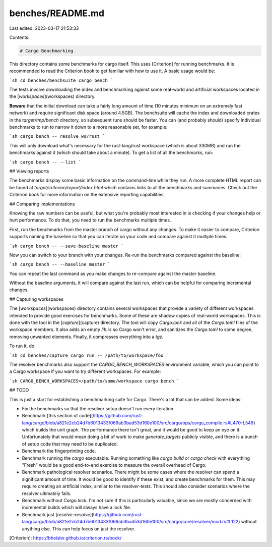benches/README.md
=================

Last edited: 2023-03-17 21:53:33

Contents:

.. code-block:: md

    # Cargo Benchmarking

This directory contains some benchmarks for cargo itself. This uses
[Criterion] for running benchmarks. It is recommended to read the Criterion
book to get familiar with how to use it. A basic usage would be:

```sh
cd benches/benchsuite
cargo bench
```

The tests involve downloading the index and benchmarking against some
real-world and artificial workspaces located in the [`workspaces`](workspaces)
directory.

**Beware** that the initial download can take a fairly long amount of time (10
minutes minimum on an extremely fast network) and require significant disk
space (around 4.5GB). The benchsuite will cache the index and downloaded
crates in the `target/tmp/bench` directory, so subsequent runs should be
faster. You can (and probably should) specify individual benchmarks to run to
narrow it down to a more reasonable set, for example:

```sh
cargo bench -- resolve_ws/rust
```

This will only download what's necessary for the rust-lang/rust workspace
(which is about 330MB) and run the benchmarks against it (which should take
about a minute). To get a list of all the benchmarks, run:

```sh
cargo bench -- --list
```

## Viewing reports

The benchmarks display some basic information on the command-line while they
run. A more complete HTML report can be found at
`target/criterion/report/index.html` which contains links to all the
benchmarks and summaries. Check out the Criterion book for more information on
the extensive reporting capabilities.

## Comparing implementations

Knowing the raw numbers can be useful, but what you're probably most
interested in is checking if your changes help or hurt performance. To do
that, you need to run the benchmarks multiple times.

First, run the benchmarks from the master branch of cargo without any changes.
To make it easier to compare, Criterion supports naming the baseline so that
you can iterate on your code and compare against it multiple times.

```sh
cargo bench -- --save-baseline master
```

Now you can switch to your branch with your changes. Re-run the benchmarks
compared against the baseline:

```sh
cargo bench -- --baseline master
```

You can repeat the last command as you make changes to re-compare against the
master baseline.

Without the baseline arguments, it will compare against the last run, which
can be helpful for comparing incremental changes.

## Capturing workspaces

The [`workspaces`](workspaces) directory contains several workspaces that
provide a variety of different workspaces intended to provide good exercises
for benchmarks. Some of these are shadow copies of real-world workspaces. This
is done with the tool in the [`capture`](capture) directory. The tool will
copy `Cargo.lock` and all of the `Cargo.toml` files of the workspace members.
It also adds an empty `lib.rs` so Cargo won't error, and sanitizes the
`Cargo.toml` to some degree, removing unwanted elements. Finally, it
compresses everything into a `tgz`.

To run it, do:

```sh
cd benches/capture
cargo run -- /path/to/workspace/foo
```

The resolver benchmarks also support the `CARGO_BENCH_WORKSPACES` environment
variable, which you can point to a Cargo workspace if you want to try
different workspaces. For example:

```sh
CARGO_BENCH_WORKSPACES=/path/to/some/workspace cargo bench
```

## TODO

This is just a start for establishing a benchmarking suite for Cargo. There's
a lot that can be added. Some ideas:

* Fix the benchmarks so that the resolver setup doesn't run every iteration.
* Benchmark [this section of
  code](https://github.com/rust-lang/cargo/blob/a821e2cb24d7b6013433f069ab3bad53d160e100/src/cargo/ops/cargo_compile.rs#L470-L549)
  which builds the unit graph. The performance there isn't great, and it would
  be good to keep an eye on it. Unfortunately that would mean doing a bit of
  work to make `generate_targets` publicly visible, and there is a bunch of
  setup code that may need to be duplicated.
* Benchmark the fingerprinting code.
* Benchmark running the `cargo` executable. Running something like `cargo
  build` or `cargo check` with everything "Fresh" would be a good end-to-end
  exercise to measure the overall overhead of Cargo.
* Benchmark pathological resolver scenarios. There might be some cases where
  the resolver can spend a significant amount of time. It would be good to
  identify if these exist, and create benchmarks for them. This may require
  creating an artificial index, similar to the `resolver-tests`. This should
  also consider scenarios where the resolver ultimately fails.
* Benchmark without `Cargo.lock`. I'm not sure if this is particularly
  valuable, since we are mostly concerned with incremental builds which will
  always have a lock file.
* Benchmark just
  [`resolve::resolve`](https://github.com/rust-lang/cargo/blob/a821e2cb24d7b6013433f069ab3bad53d160e100/src/cargo/core/resolver/mod.rs#L122)
  without anything else. This can help focus on just the resolver.

[Criterion]: https://bheisler.github.io/criterion.rs/book/


